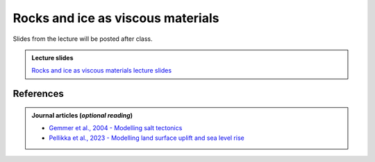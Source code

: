 Rocks and ice as viscous materials
==================================

Slides from the lecture will be posted after class.

.. admonition:: Lecture slides

    `Rocks and ice as viscous materials lecture slides <../../_static/slides/L5/05-Rock-and-ice-as-viscous-materials.pdf>`__
    
References
~~~~~~~~~~

.. admonition:: Journal articles (*optional reading*)

    * `Gemmer et al., 2004 - Modelling salt tectonics <https://dx.doi.org/10.1111/j.1365-2117.2004.00229.x>`__
    * `Pellikka et al., 2023 - Modelling land surface uplift and sea level rise <https://doi.org/10.5194/nhess-23-1613-2023>`__
